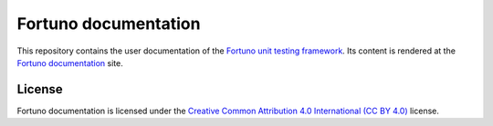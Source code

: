 *********************
Fortuno documentation
*********************

This repository contains the user documentation of the `Fortuno unit testing
framework <https://github.com/fortuno-repos/fortuno>`_. Its content is rendered
at the `Fortuno documentation <https://fortuno.readthedocs.io>`_ site.


License
=======

Fortuno documentation is licensed under the `Creative Common Attribution 4.0
International (CC BY 4.0) <https://creativecommons.org/licenses/by/4.0/>`_
license.
